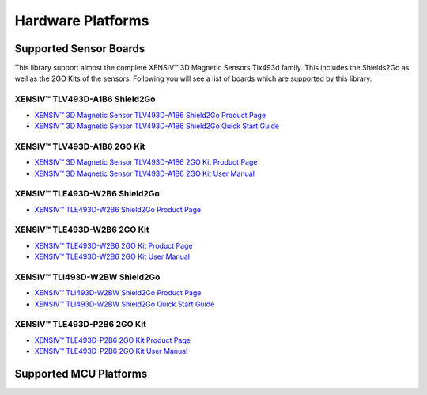 Hardware Platforms
==================

Supported Sensor Boards
-----------------------

This library support almost the complete XENSIV™ 3D Magnetic Sensors Tlx493d family. This includes the Shields2Go as well as the 2GO Kits of the sensors.
Following you will see a list of boards which are supported by this library.

XENSIV™ TLV493D-A1B6 Shield2Go
^^^^^^^^^^^^^^^^^^^^^^^^^^^^^^

.. image:: img/TLV493D_A1B6_2GO.jpg
    :width: 200

* `XENSIV™ 3D Magnetic Sensor TLV493D-A1B6 Shield2Go Product Page <https://www.infineon.com/cms/en/product/evaluation-boards/s2go_3d-sense_tlv493d/>`_
* `XENSIV™ 3D Magnetic Sensor TLV493D-A1B6 Shield2Go Quick Start Guide <https://www.infineon.com/dgdl/Infineon-TLV493D-A1B6-3DSense-Shield2Go_QS_July18-GS-v01_00-EN.pdf?fileId=5546d46264a8de7e0164c5e70a39048e>`_

XENSIV™ TLV493D-A1B6 2GO Kit
^^^^^^^^^^^^^^^^^^^^^^^^^^^^

.. image:: img/TLV493D_A1B6_MS2GO.png
    :width: 200

* `XENSIV™ 3D Magnetic Sensor TLV493D-A1B6 2GO Kit Product Page <https://www.infineon.com/cms/en/product/evaluation-boards/tlv493d-a1b6-ms2go/>`_
* `XENSIV™ 3D Magnetic Sensor TLV493D-A1B6 2GO Kit User Manual <https://www.infineon.com/dgdl/Infineon-Infineon-3DMS2GO_TLv493D-A1B6-UM-v01_02-EN-UM-v01-UserManual-v01_02-EN.pdf?fileId=5546d462525dbac40152ac4ca1d318c2>`_

XENSIV™ TLE493D-W2B6 Shield2Go
^^^^^^^^^^^^^^^^^^^^^^^^^^^^^^

.. image:: img/TLE493D_W2B6_2GO.jpg
    :width: 200

* `XENSIV™ TLE493D-W2B6 Shield2Go Product Page <https://www.infineon.com/cms/en/product/evaluation-boards/s2go_3d_tle493dw2b6-a0/>`_

XENSIV™ TLE493D-W2B6 2GO Kit
^^^^^^^^^^^^^^^^^^^^^^^^^^^^

.. image:: img/TLV493D_A1B6_MS2GO.png
    :width: 200

* `XENSIV™ TLE493D-W2B6 2GO Kit Product Page <https://www.infineon.com/cms/en/product/evaluation-boards/tle493d-w2b6-ms2go/>`_
* `XENSIV™ TLE493D-W2B6 2GO Kit User Manual <https://www.infineon.com/dgdl/Infineon-Infineon-3DMS2GO_TLE493D-W2B6-UM-v01_01-EN-UserManual-v01_01-EN.pdf?fileId=5546d462636cc8fb016418342fea3f54>`_

XENSIV™ TLI493D-W2BW Shield2Go
^^^^^^^^^^^^^^^^^^^^^^^^^^^^^^

.. image:: img/TLI493D_w2BW_2GO.jpg
    :width: 200

* `XENSIV™ TLI493D-W2BW Shield2Go Product Page <https://www.infineon.com/cms/en/product/evaluation-boards/s2go_3d_tli493dw2bw-a0/>`_
* `XENSIV™ TLI493D-W2BW Shield2Go Quick Start Guide <https://www.infineon.com/dgdl/Infineon-TLI493D-W2BW_Shield2Go-GettingStarted-v01_00-EN.pdf?fileId=5546d462737c45b9017395f019797123>`_

XENSIV™ TLE493D-P2B6 2GO Kit
^^^^^^^^^^^^^^^^^^^^^^^^^^^^

.. image:: img/TLV493D_A1B6_MS2GO.png
    :width: 200

* `XENSIV™ TLE493D-P2B6 2GO Kit Product Page <https://www.infineon.com/cms/en/product/evaluation-boards/tle493d-p2b6ms2go/>`_
* `XENSIV™ TLE493D-P2B6 2GO Kit User Manual <https://www.infineon.com/dgdl/Infineon-3DMS2GO_TLE493D-P2B6-UserManual-v01_00-EN.pdf?fileId=5546d4627aa5d4f5017aaa6e84cb0eca>`_

Supported MCU Platforms
-----------------------

